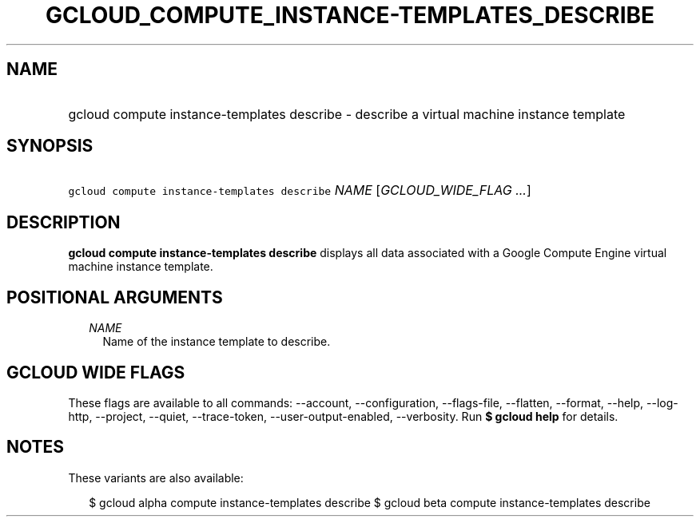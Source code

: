 
.TH "GCLOUD_COMPUTE_INSTANCE\-TEMPLATES_DESCRIBE" 1



.SH "NAME"
.HP
gcloud compute instance\-templates describe \- describe a virtual machine instance template



.SH "SYNOPSIS"
.HP
\f5gcloud compute instance\-templates describe\fR \fINAME\fR [\fIGCLOUD_WIDE_FLAG\ ...\fR]



.SH "DESCRIPTION"

\fBgcloud compute instance\-templates describe\fR displays all data associated
with a Google Compute Engine virtual machine instance template.



.SH "POSITIONAL ARGUMENTS"

.RS 2m
.TP 2m
\fINAME\fR
Name of the instance template to describe.


.RE
.sp

.SH "GCLOUD WIDE FLAGS"

These flags are available to all commands: \-\-account, \-\-configuration,
\-\-flags\-file, \-\-flatten, \-\-format, \-\-help, \-\-log\-http, \-\-project,
\-\-quiet, \-\-trace\-token, \-\-user\-output\-enabled, \-\-verbosity. Run \fB$
gcloud help\fR for details.



.SH "NOTES"

These variants are also available:

.RS 2m
$ gcloud alpha compute instance\-templates describe
$ gcloud beta compute instance\-templates describe
.RE

